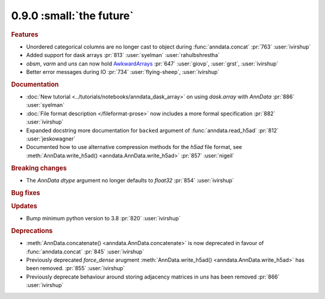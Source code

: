 0.9.0 :small:`the future`
~~~~~~~~~~~~~~~~~~~~~~~~~

.. rubric:: Features


* Unordered categorical columns are no longer cast to object during :func:`anndata.concat` :pr:`763` :user:`ivirshup`
* Added support for dask arrays :pr:`813` :user:`syelman` :user:`rahulbshrestha`
* `obsm`, `varm` and `uns` can now hold `AwkwardArrays <https://awkward-array.org/quickstart.html>`__ :pr:`647` :user:`giovp`, :user:`grst`, :user:`ivirshup`
* Better error messages during IO :pr:`734` :user:`flying-sheep`, :user:`ivirshup`

.. rubric:: Documentation

* :doc:`New tutorial <../tutorials/notebooks/anndata_dask_array>` on using `dask.array` with `AnnData` :pr:`886` :user:`syelman`
* :doc:`File format description </fileformat-prose>` now includes a more formal specification :pr:`882` :user:`ivirshup`
* Expanded docstring more documentation for ``backed`` argument of :func:`anndata.read_h5ad` :pr:`812` :user:`jeskowagner`
* Documented how to use alternative compression methods for the `h5ad` file format, see :meth:`AnnData.write_h5ad() <anndata.AnnData.write_h5ad>` :pr:`857` :user:`nigeil`

.. rubric:: Breaking changes

* The `AnnData` `dtype` argument no longer defaults to `float32` :pr:`854` :user:`ivirshup`

.. rubric:: Bug fixes

.. rubric:: Updates

* Bump minimum python version to 3.8 :pr:`820` :user:`ivirshup`

.. rubric:: Deprecations

* :meth:`AnnData.concatenate() <anndata.AnnData.concatenate>` is now deprecated in favour of :func:`anndata.concat` :pr:`845` :user:`ivirshup`
* Previously deprecated `force_dense` arugment :meth:`AnnData.write_h5ad() <anndata.AnnData.write_h5ad>` has been removed. :pr:`855` :user:`ivirshup`
* Previously deprecate behaviour around storing adjacency matrices in `uns` has been removed :pr:`866` :user:`ivirshup`
